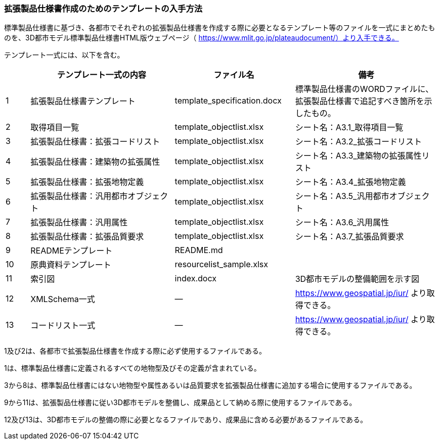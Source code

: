 [[toc1_07]]
=== 拡張製品仕様書作成のためのテンプレートの入手方法

標準製品仕様書に基づき、各都市でそれぞれの拡張製品仕様書を作成する際に必要となるテンプレート等のファイルを一式にまとめたものを、3D都市モデル標準製品仕様書HTML版ウェブページ（ https://www.mlit.go.jp/plateaudocument/）より入手できる。

テンプレート一式には、以下を含む。

[cols="1,6,5,6"]
|===
| | テンプレート一式の内容 | ファイル名 | 備考

| 1 | 拡張製品仕様書テンプレート | template_specification.docx | 標準製品仕様書のWORDファイルに、拡張製品仕様書で追記すべき箇所を示したもの。
| 2 | 取得項目一覧 | template_objectlist.xlsx | シート名：A3.1_取得項目一覧
| 3 | 拡張製品仕様書：拡張コードリスト | template_objectlist.xlsx | シート名：A3.2_拡張コードリスト
| 4 | 拡張製品仕様書：建築物の拡張属性 | template_objectlist.xlsx | シート名：A3.3_建築物の拡張属性リスト
| 5 | 拡張製品仕様書：拡張地物定義 | template_objectlist.xlsx | シート名：A3.4_拡張地物定義
| 6 | 拡張製品仕様書：汎用都市オブジェクト | template_objectlist.xlsx | シート名：A3.5_汎用都市オブジェクト
| 7 | 拡張製品仕様書：汎用属性 | template_objectlist.xlsx | シート名：A3.6_汎用属性
| 8 | 拡張製品仕様書：拡張品質要求 | template_objectlist.xlsx | シート名：A3.7_拡張品質要求
| 9 | READMEテンプレート | README.md | 　
| 10 | 原典資料テンプレート | resourcelist_sample.xlsx | 　
| 11 | 索引図 | index.docx | 3D都市モデルの整備範囲を示す図
| 12 | XMLSchema一式 | ― | https://www.geospatial.jp/iur/ より取得できる。
| 13 | コードリスト一式 | ― | https://www.geospatial.jp/iur/ より取得できる。

|===

1及び2は、各都市で拡張製品仕様書を作成する際に必ず使用するファイルである。

1は、標準製品仕様書に定義されるすべての地物型及びその定義が含まれている。

3から8は、標準製品仕様書にはない地物型や属性あるいは品質要求を拡張製品仕様書に追加する場合に使用するファイルである。

9から11は、拡張製品仕様書に従い3D都市モデルを整備し、成果品として納める際に使用するファイルである。

12及び13は、3D都市モデルの整備の際に必要となるファイルであり、成果品に含める必要があるファイルである。

